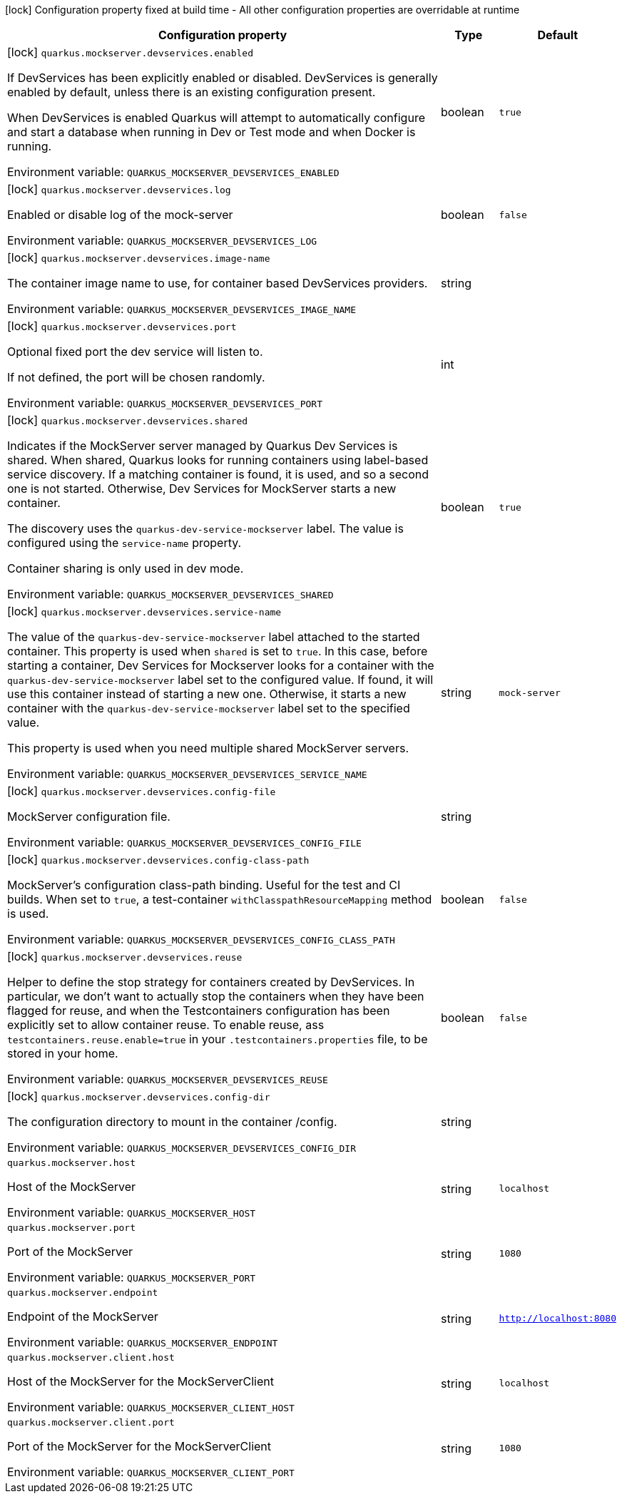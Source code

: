 :summaryTableId: quarkus-mockserver
[.configuration-legend]
icon:lock[title=Fixed at build time] Configuration property fixed at build time - All other configuration properties are overridable at runtime
[.configuration-reference.searchable, cols="80,.^10,.^10"]
|===

h|[.header-title]##Configuration property##
h|Type
h|Default

a|icon:lock[title=Fixed at build time] [[quarkus-mockserver_quarkus-mockserver-devservices-enabled]] [.property-path]##`quarkus.mockserver.devservices.enabled`##

[.description]
--
If DevServices has been explicitly enabled or disabled. DevServices is generally enabled by default, unless there is an existing configuration present.

When DevServices is enabled Quarkus will attempt to automatically configure and start a database when running in Dev or Test mode and when Docker is running.


ifdef::add-copy-button-to-env-var[]
Environment variable: env_var_with_copy_button:+++QUARKUS_MOCKSERVER_DEVSERVICES_ENABLED+++[]
endif::add-copy-button-to-env-var[]
ifndef::add-copy-button-to-env-var[]
Environment variable: `+++QUARKUS_MOCKSERVER_DEVSERVICES_ENABLED+++`
endif::add-copy-button-to-env-var[]
--
|boolean
|`true`

a|icon:lock[title=Fixed at build time] [[quarkus-mockserver_quarkus-mockserver-devservices-log]] [.property-path]##`quarkus.mockserver.devservices.log`##

[.description]
--
Enabled or disable log of the mock-server


ifdef::add-copy-button-to-env-var[]
Environment variable: env_var_with_copy_button:+++QUARKUS_MOCKSERVER_DEVSERVICES_LOG+++[]
endif::add-copy-button-to-env-var[]
ifndef::add-copy-button-to-env-var[]
Environment variable: `+++QUARKUS_MOCKSERVER_DEVSERVICES_LOG+++`
endif::add-copy-button-to-env-var[]
--
|boolean
|`false`

a|icon:lock[title=Fixed at build time] [[quarkus-mockserver_quarkus-mockserver-devservices-image-name]] [.property-path]##`quarkus.mockserver.devservices.image-name`##

[.description]
--
The container image name to use, for container based DevServices providers.


ifdef::add-copy-button-to-env-var[]
Environment variable: env_var_with_copy_button:+++QUARKUS_MOCKSERVER_DEVSERVICES_IMAGE_NAME+++[]
endif::add-copy-button-to-env-var[]
ifndef::add-copy-button-to-env-var[]
Environment variable: `+++QUARKUS_MOCKSERVER_DEVSERVICES_IMAGE_NAME+++`
endif::add-copy-button-to-env-var[]
--
|string
|

a|icon:lock[title=Fixed at build time] [[quarkus-mockserver_quarkus-mockserver-devservices-port]] [.property-path]##`quarkus.mockserver.devservices.port`##

[.description]
--
Optional fixed port the dev service will listen to.

If not defined, the port will be chosen randomly.


ifdef::add-copy-button-to-env-var[]
Environment variable: env_var_with_copy_button:+++QUARKUS_MOCKSERVER_DEVSERVICES_PORT+++[]
endif::add-copy-button-to-env-var[]
ifndef::add-copy-button-to-env-var[]
Environment variable: `+++QUARKUS_MOCKSERVER_DEVSERVICES_PORT+++`
endif::add-copy-button-to-env-var[]
--
|int
|

a|icon:lock[title=Fixed at build time] [[quarkus-mockserver_quarkus-mockserver-devservices-shared]] [.property-path]##`quarkus.mockserver.devservices.shared`##

[.description]
--
Indicates if the MockServer server managed by Quarkus Dev Services is shared. When shared, Quarkus looks for running containers using label-based service discovery. If a matching container is found, it is used, and so a second one is not started. Otherwise, Dev Services for MockServer starts a new container.

The discovery uses the `quarkus-dev-service-mockserver` label. The value is configured using the `service-name` property.

Container sharing is only used in dev mode.


ifdef::add-copy-button-to-env-var[]
Environment variable: env_var_with_copy_button:+++QUARKUS_MOCKSERVER_DEVSERVICES_SHARED+++[]
endif::add-copy-button-to-env-var[]
ifndef::add-copy-button-to-env-var[]
Environment variable: `+++QUARKUS_MOCKSERVER_DEVSERVICES_SHARED+++`
endif::add-copy-button-to-env-var[]
--
|boolean
|`true`

a|icon:lock[title=Fixed at build time] [[quarkus-mockserver_quarkus-mockserver-devservices-service-name]] [.property-path]##`quarkus.mockserver.devservices.service-name`##

[.description]
--
The value of the `quarkus-dev-service-mockserver` label attached to the started container. This property is used when `shared` is set to `true`. In this case, before starting a container, Dev Services for Mockserver looks for a container with the `quarkus-dev-service-mockserver` label set to the configured value. If found, it will use this container instead of starting a new one. Otherwise, it starts a new container with the `quarkus-dev-service-mockserver` label set to the specified value.

This property is used when you need multiple shared MockServer servers.


ifdef::add-copy-button-to-env-var[]
Environment variable: env_var_with_copy_button:+++QUARKUS_MOCKSERVER_DEVSERVICES_SERVICE_NAME+++[]
endif::add-copy-button-to-env-var[]
ifndef::add-copy-button-to-env-var[]
Environment variable: `+++QUARKUS_MOCKSERVER_DEVSERVICES_SERVICE_NAME+++`
endif::add-copy-button-to-env-var[]
--
|string
|`mock-server`

a|icon:lock[title=Fixed at build time] [[quarkus-mockserver_quarkus-mockserver-devservices-config-file]] [.property-path]##`quarkus.mockserver.devservices.config-file`##

[.description]
--
MockServer configuration file.


ifdef::add-copy-button-to-env-var[]
Environment variable: env_var_with_copy_button:+++QUARKUS_MOCKSERVER_DEVSERVICES_CONFIG_FILE+++[]
endif::add-copy-button-to-env-var[]
ifndef::add-copy-button-to-env-var[]
Environment variable: `+++QUARKUS_MOCKSERVER_DEVSERVICES_CONFIG_FILE+++`
endif::add-copy-button-to-env-var[]
--
|string
|

a|icon:lock[title=Fixed at build time] [[quarkus-mockserver_quarkus-mockserver-devservices-config-class-path]] [.property-path]##`quarkus.mockserver.devservices.config-class-path`##

[.description]
--
MockServer's configuration class-path binding. Useful for the test and CI builds. When set to `true`, a test-container `withClasspathResourceMapping` method is used.


ifdef::add-copy-button-to-env-var[]
Environment variable: env_var_with_copy_button:+++QUARKUS_MOCKSERVER_DEVSERVICES_CONFIG_CLASS_PATH+++[]
endif::add-copy-button-to-env-var[]
ifndef::add-copy-button-to-env-var[]
Environment variable: `+++QUARKUS_MOCKSERVER_DEVSERVICES_CONFIG_CLASS_PATH+++`
endif::add-copy-button-to-env-var[]
--
|boolean
|`false`

a|icon:lock[title=Fixed at build time] [[quarkus-mockserver_quarkus-mockserver-devservices-reuse]] [.property-path]##`quarkus.mockserver.devservices.reuse`##

[.description]
--
Helper to define the stop strategy for containers created by DevServices. In particular, we don't want to actually stop the containers when they have been flagged for reuse, and when the Testcontainers configuration has been explicitly set to allow container reuse. To enable reuse, ass `testcontainers.reuse.enable=true` in your `.testcontainers.properties` file, to be stored in your home.


ifdef::add-copy-button-to-env-var[]
Environment variable: env_var_with_copy_button:+++QUARKUS_MOCKSERVER_DEVSERVICES_REUSE+++[]
endif::add-copy-button-to-env-var[]
ifndef::add-copy-button-to-env-var[]
Environment variable: `+++QUARKUS_MOCKSERVER_DEVSERVICES_REUSE+++`
endif::add-copy-button-to-env-var[]
--
|boolean
|`false`

a|icon:lock[title=Fixed at build time] [[quarkus-mockserver_quarkus-mockserver-devservices-config-dir]] [.property-path]##`quarkus.mockserver.devservices.config-dir`##

[.description]
--
The configuration directory to mount in the container /config.


ifdef::add-copy-button-to-env-var[]
Environment variable: env_var_with_copy_button:+++QUARKUS_MOCKSERVER_DEVSERVICES_CONFIG_DIR+++[]
endif::add-copy-button-to-env-var[]
ifndef::add-copy-button-to-env-var[]
Environment variable: `+++QUARKUS_MOCKSERVER_DEVSERVICES_CONFIG_DIR+++`
endif::add-copy-button-to-env-var[]
--
|string
|

a| [[quarkus-mockserver_quarkus-mockserver-host]] [.property-path]##`quarkus.mockserver.host`##

[.description]
--
Host of the MockServer


ifdef::add-copy-button-to-env-var[]
Environment variable: env_var_with_copy_button:+++QUARKUS_MOCKSERVER_HOST+++[]
endif::add-copy-button-to-env-var[]
ifndef::add-copy-button-to-env-var[]
Environment variable: `+++QUARKUS_MOCKSERVER_HOST+++`
endif::add-copy-button-to-env-var[]
--
|string
|`localhost`

a| [[quarkus-mockserver_quarkus-mockserver-port]] [.property-path]##`quarkus.mockserver.port`##

[.description]
--
Port of the MockServer


ifdef::add-copy-button-to-env-var[]
Environment variable: env_var_with_copy_button:+++QUARKUS_MOCKSERVER_PORT+++[]
endif::add-copy-button-to-env-var[]
ifndef::add-copy-button-to-env-var[]
Environment variable: `+++QUARKUS_MOCKSERVER_PORT+++`
endif::add-copy-button-to-env-var[]
--
|string
|`1080`

a| [[quarkus-mockserver_quarkus-mockserver-endpoint]] [.property-path]##`quarkus.mockserver.endpoint`##

[.description]
--
Endpoint of the MockServer


ifdef::add-copy-button-to-env-var[]
Environment variable: env_var_with_copy_button:+++QUARKUS_MOCKSERVER_ENDPOINT+++[]
endif::add-copy-button-to-env-var[]
ifndef::add-copy-button-to-env-var[]
Environment variable: `+++QUARKUS_MOCKSERVER_ENDPOINT+++`
endif::add-copy-button-to-env-var[]
--
|string
|`http://localhost:8080`

a| [[quarkus-mockserver_quarkus-mockserver-client-host]] [.property-path]##`quarkus.mockserver.client.host`##

[.description]
--
Host of the MockServer for the MockServerClient


ifdef::add-copy-button-to-env-var[]
Environment variable: env_var_with_copy_button:+++QUARKUS_MOCKSERVER_CLIENT_HOST+++[]
endif::add-copy-button-to-env-var[]
ifndef::add-copy-button-to-env-var[]
Environment variable: `+++QUARKUS_MOCKSERVER_CLIENT_HOST+++`
endif::add-copy-button-to-env-var[]
--
|string
|`localhost`

a| [[quarkus-mockserver_quarkus-mockserver-client-port]] [.property-path]##`quarkus.mockserver.client.port`##

[.description]
--
Port of the MockServer for the MockServerClient


ifdef::add-copy-button-to-env-var[]
Environment variable: env_var_with_copy_button:+++QUARKUS_MOCKSERVER_CLIENT_PORT+++[]
endif::add-copy-button-to-env-var[]
ifndef::add-copy-button-to-env-var[]
Environment variable: `+++QUARKUS_MOCKSERVER_CLIENT_PORT+++`
endif::add-copy-button-to-env-var[]
--
|string
|`1080`

|===


:!summaryTableId: